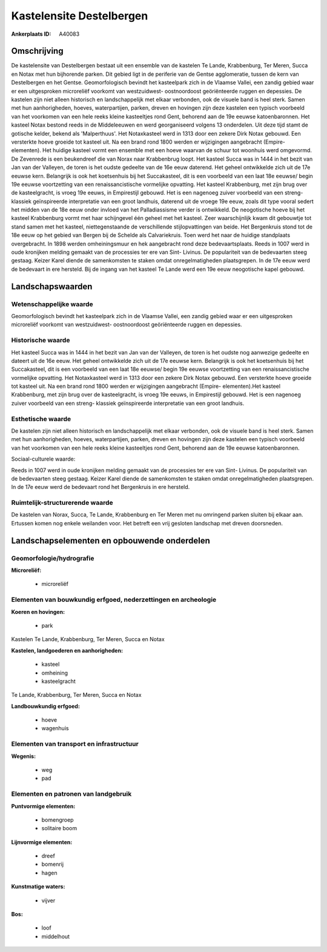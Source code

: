Kastelensite Destelbergen
=========================

:Ankerplaats ID: A40083




Omschrijving
------------

De kastelensite van Destelbergen bestaat uit een ensemble van de
kastelen Te Lande, Krabbenburg, Ter Meren, Succa en Notax met hun
bijhorende parken. Dit gebied ligt in de periferie van de Gentse
agglomeratie, tussen de kern van Destelbergen en het Gentse.
Geomorfologisch bevindt het kasteelpark zich in de Vlaamse Vallei, een
zandig gebied waar er een uitgesproken microreliëf voorkomt van
westzuidwest- oostnoordoost geöriënteerde ruggen en depessies. De
kastelen zijn niet alleen historisch en landschappelijk met elkaar
verbonden, ook de visuele band is heel sterk. Samen met hun
aanhorigheden, hoeves, waterpartijen, parken, dreven en hovingen zijn
deze kastelen een typisch voorbeeld van het voorkomen van een hele reeks
kleine kasteeltjes rond Gent, behorend aan de 19e eeuwse katoenbaronnen.
Het kasteel Notax bestond reeds in de Middeleeuwen en werd georganiseerd
volgens 13 onderdelen. Uit deze tijd stamt de gotische kelder, bekend
als 'Malperthuus'. Het Notaxkasteel werd in 1313 door een zekere Dirk
Notax gebouwd. Een versterkte hoeve groeide tot kasteel uit. Na een
brand rond 1800 werden er wijzigingen aangebracht (Empire- elementen).
Het huidige kasteel vormt een ensemble met een hoeve waarvan de schuur
tot woonhuis werd omgevormd. De Zevenrede is een beukendreef die van
Norax naar Krabbenbrug loopt. Het kasteel Succa was in 1444 in het bezit
van Jan van der Valleyen, de toren is het oudste gedeelte van de 16e
eeuw daterend. Het geheel ontwikkelde zich uit de 17e eeuwse kern.
Belangrijk is ook het koetsenhuis bij het Succakasteel, dit is een
voorbeeld van een laat 18e eeuwse/ begin 19e eeuwse voortzetting van een
renaissancistische vormelijke opvatting. Het kasteel Krabbenburg, met
zijn brug over de kasteelgracht, is vroeg 19e eeuws, in Empirestijl
gebouwd. Het is een nagenoeg zuiver voorbeeld van een streng- klassiek
geïnspireerde interpretatie van een groot landhuis, daterend uit de
vroege 19e eeuw, zoals dit type vooral sedert het midden van de 18e eeuw
onder invloed van het Palladiassisme verder is ontwikkeld. De
neogotische hoeve bij het kasteel Krabbenburg vormt met haar schijngevel
één geheel met het kasteel. Zeer waarschijnlijk kwam dit gebouwtje tot
stand samen met het kasteel, niettegenstaande de verschillende
stijlopvattingen van beide. Het Bergenkruis stond tot de 18e eeuw op het
gebied van Bergen bij de Schelde als Calvariekruis. Toen werd het naar
de huidige standplaats overgebracht. In 1898 werden omheiningsmuur en
hek aangebracht rond deze bedevaartsplaats. Reeds in 1007 werd in oude
kronijken melding gemaakt van de processies ter ere van Sint- Livinus.
De populariteit van de bedevaarten steeg gestaag. Keizer Karel diende de
samenkomsten te staken omdat onregelmatigheden plaatsgrepen. In de 17e
eeuw werd de bedevaart in ere hersteld. Bij de ingang van het kasteel Te
Lande werd een 19e eeuw neogotische kapel gebouwd.



Landschapswaarden
-----------------


Wetenschappelijke waarde
~~~~~~~~~~~~~~~~~~~~~~~~


Geomorfologisch bevindt het kasteelpark zich in de Vlaamse Vallei,
een zandig gebied waar er een uitgesproken microreliëf voorkomt van
westzuidwest- oostnoordoost geöriënteerde ruggen en depessies.

Historische waarde
~~~~~~~~~~~~~~~~~~


Het kasteel Succa was in 1444 in het bezit van Jan van der Valleyen,
de toren is het oudste nog aanwezige gedeelte en dateert uit de 16e
eeuw. Het geheel ontwikkelde zich uit de 17e eeuwse kern. Belangrijk is
ook het koetsenhuis bij het Succakasteel, dit is een voorbeeld van een
laat 18e eeuwse/ begin 19e eeuwse voortzetting van een
renaissancistische vormelijke opvatting. Het Notaxkasteel werd in 1313
door een zekere Dirk Notax gebouwd. Een versterkte hoeve groeide tot
kasteel uit. Na een brand rond 1800 werden er wijzigingen aangebracht
(Empire- elementen).Het kasteel Krabbenburg, met zijn brug over de
kasteelgracht, is vroeg 19e eeuws, in Empirestijl gebouwd. Het is een
nagenoeg zuiver voorbeeld van een streng- klassiek geïnspireerde
interpretatie van een groot landhuis.

Esthetische waarde
~~~~~~~~~~~~~~~~~~

De kastelen zijn niet alleen historisch en
landschappelijk met elkaar verbonden, ook de visuele band is heel sterk.
Samen met hun aanhorigheden, hoeves, waterpartijen, parken, dreven en
hovingen zijn deze kastelen een typisch voorbeeld van het voorkomen van
een hele reeks kleine kasteeltjes rond Gent, behorend aan de 19e eeuwse
katoenbaronnen.


Sociaal-culturele waarde:



Reeds in 1007 werd in oude kronijken
melding gemaakt van de processies ter ere van Sint- Livinus. De
populariteit van de bedevaarten steeg gestaag. Keizer Karel diende de
samenkomsten te staken omdat onregelmatigheden plaatsgrepen. In de 17e
eeuw werd de bedevaart rond het Bergenkruis in ere hersteld.

Ruimtelijk-structurerende waarde
~~~~~~~~~~~~~~~~~~~~~~~~~~~~~~~~

De kastelen van Norax, Succa, Te Lande, Krabbenburg en Ter Meren met
nu omringend parken sluiten bij elkaar aan. Ertussen komen nog enkele
weilanden voor. Het betreft een vrij gesloten landschap met dreven
doorsneden.



Landschapselementen en opbouwende onderdelen
--------------------------------------------



Geomorfologie/hydrografie
~~~~~~~~~~~~~~~~~~~~~~~~~


**Microreliëf:**

 * microreliëf



Elementen van bouwkundig erfgoed, nederzettingen en archeologie
~~~~~~~~~~~~~~~~~~~~~~~~~~~~~~~~~~~~~~~~~~~~~~~~~~~~~~~~~~~~~~~

**Koeren en hovingen:**

 * park


Kastelen Te Lande, Krabbenburg, Ter Meren, Succa en Notax

**Kastelen, landgoederen en aanhorigheden:**

 * kasteel
 * omheining
 * kasteelgracht


Te Lande, Krabbenburg, Ter Meren, Succa en Notax

**Landbouwkundig erfgoed:**

 * hoeve
 * wagenhuis



Elementen van transport en infrastructuur
~~~~~~~~~~~~~~~~~~~~~~~~~~~~~~~~~~~~~~~~~

**Wegenis:**

 * weg
 * pad



Elementen en patronen van landgebruik
~~~~~~~~~~~~~~~~~~~~~~~~~~~~~~~~~~~~~

**Puntvormige elementen:**

 * bomengroep
 * solitaire boom


**Lijnvormige elementen:**

 * dreef
 * bomenrij
 * hagen

**Kunstmatige waters:**

 * vijver


**Bos:**

 * loof
 * middelhout
